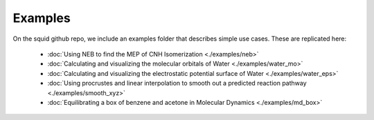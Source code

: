 Examples
==============================

On the squid github repo, we include an examples folder that describes simple use cases.  These are replicated here:

	- :doc:`Using NEB to find the MEP of CNH Isomerization <./examples/neb>`
	- :doc:`Calculating and visualizing the molecular orbitals of Water <./examples/water_mo>`
	- :doc:`Calculating and visualizing the electrostatic potential surface of Water <./examples/water_eps>`
	- :doc:`Using procrustes and linear interpolation to smooth out a predicted reaction pathway <./examples/smooth_xyz>`
	- :doc:`Equilibrating a box of benzene and acetone in Molecular Dynamics <./examples/md_box>`
